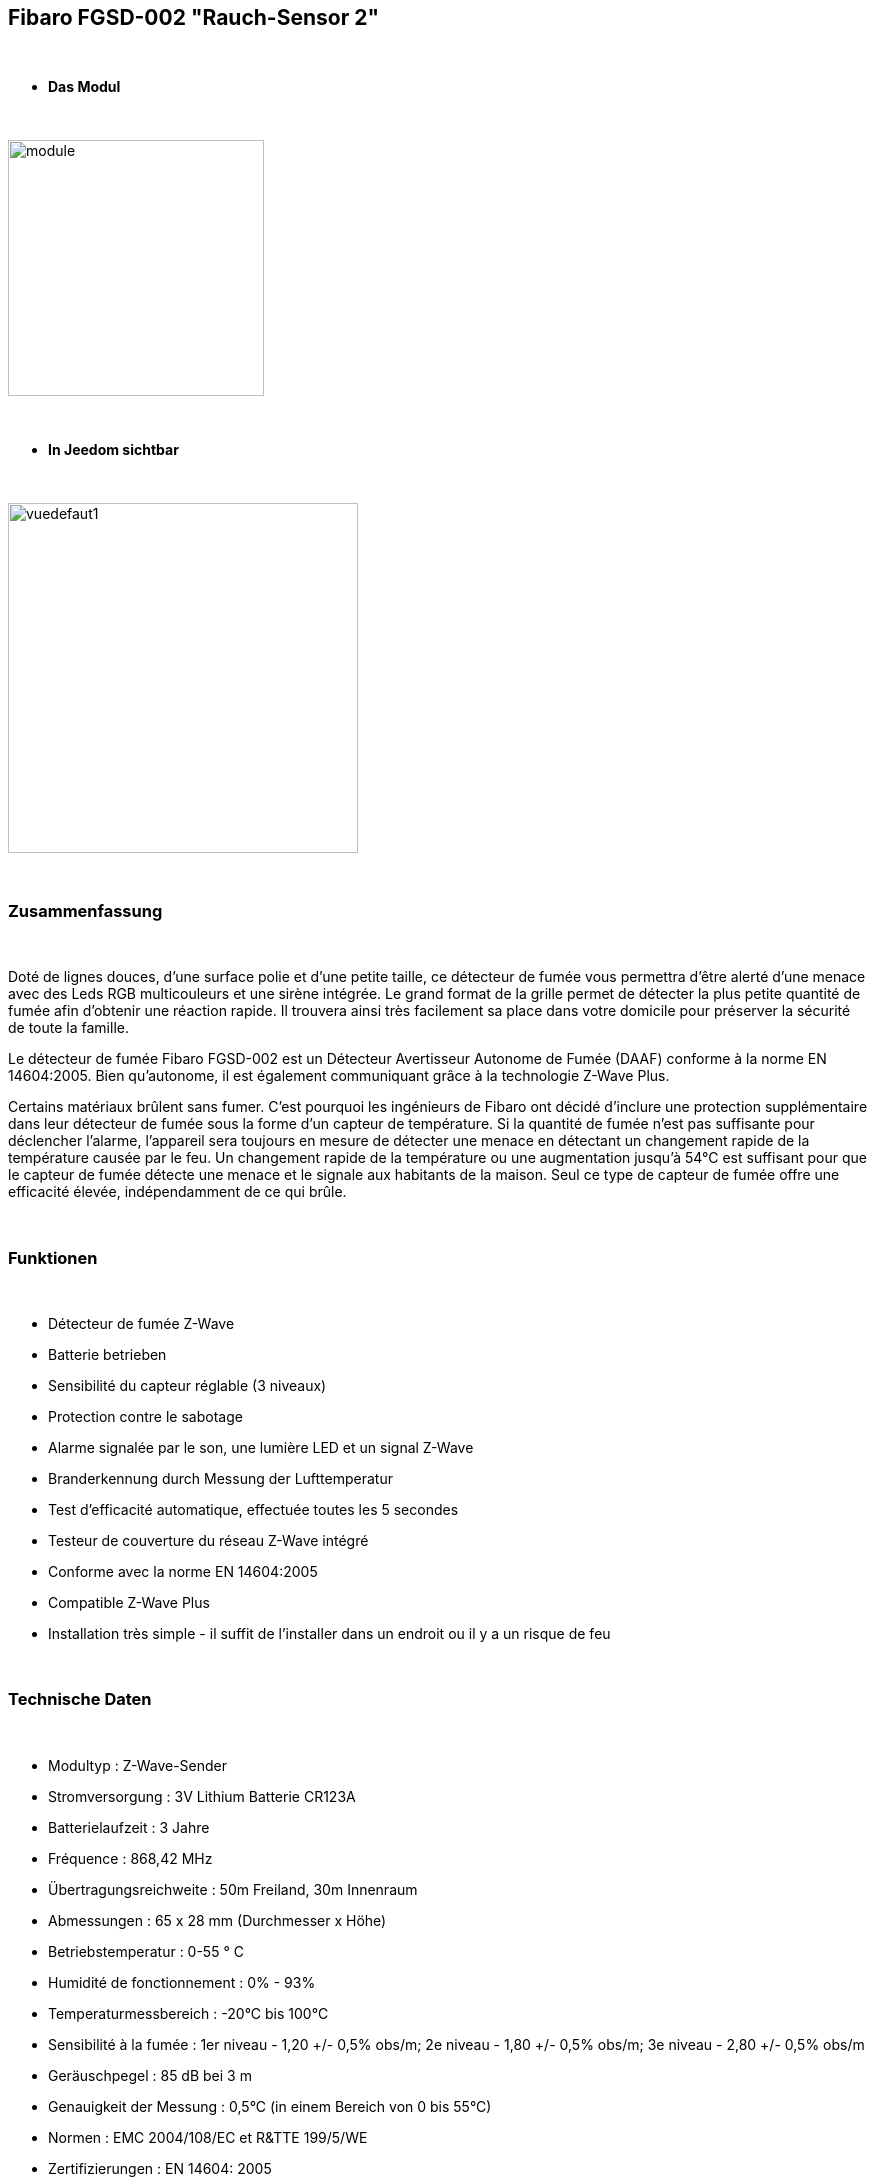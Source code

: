 :icons:
== Fibaro FGSD-002 "Rauch-Sensor 2"

{nbsp} +

* *Das Modul*

{nbsp} +

image::../images/fibaro.fgsd102/module.jpg[width=256,align="center"]

{nbsp} +

* *In Jeedom sichtbar*

{nbsp} +

image::../images/fibaro.fgsd102/vuedefaut1.jpg[width=350,align="center"]

{nbsp} +

=== Zusammenfassung

{nbsp} +

Doté de lignes douces, d'une surface polie et d'une petite taille, ce détecteur de fumée vous permettra d’être alerté d’une menace avec des Leds RGB multicouleurs et une sirène intégrée. Le grand format de la grille permet de détecter la plus petite quantité de fumée afin d’obtenir une réaction rapide. Il trouvera ainsi très facilement sa place dans votre domicile pour préserver la sécurité de toute la famille.

Le détecteur de fumée Fibaro FGSD-002 est un Détecteur Avertisseur Autonome de Fumée (DAAF) conforme à la norme EN 14604:2005. Bien qu'autonome, il est également communiquant grâce à la technologie Z-Wave Plus.

Certains matériaux brûlent sans fumer. C'est pourquoi les ingénieurs de Fibaro ont décidé d'inclure une protection supplémentaire dans leur détecteur de fumée sous la forme d'un capteur de température. Si la quantité de fumée n'est pas suffisante pour déclencher l'alarme, l'appareil sera toujours en mesure de détecter une menace en détectant un changement rapide de la température causée par le feu. Un changement rapide de la température ou une augmentation jusqu'à 54°C est suffisant pour que le capteur de fumée détecte une menace et le signale aux habitants de la maison. Seul ce type de capteur de fumée offre une efficacité élevée, indépendamment de ce qui brûle.

{nbsp} +

=== Funktionen

{nbsp} +

* Détecteur de fumée Z-Wave
* Batterie betrieben
* Sensibilité du capteur réglable (3 niveaux)
* Protection contre le sabotage
* Alarme signalée par le son, une lumière LED et un signal Z-Wave
* Branderkennung durch Messung der Lufttemperatur
* Test d'efficacité automatique, effectuée toutes les 5 secondes
* Testeur de couverture du réseau Z-Wave intégré
* Conforme avec la norme EN 14604:2005
* Compatible Z-Wave Plus
* Installation très simple - il suffit de l'installer dans un endroit ou il y a un risque de feu

{nbsp} +

=== Technische Daten

{nbsp} +

* Modultyp : Z-Wave-Sender
* Stromversorgung : 3V Lithium Batterie CR123A
* Batterielaufzeit  : 3 Jahre
* Fréquence : 868,42 MHz
* Übertragungsreichweite : 50m Freiland, 30m Innenraum
* Abmessungen : 65 x 28 mm (Durchmesser x Höhe)
* Betriebstemperatur : 0-55 ° C
* Humidité de fonctionnement : 0% - 93%
* Temperaturmessbereich : -20°C bis 100°C
* Sensibilité à la fumée : 1er niveau - 1,20 +/- 0,5% obs/m; 2e niveau - 1,80 +/- 0,5% obs/m; 3e niveau - 2,80 +/- 0,5% obs/m
* Geräuschpegel : 85 dB bei 3 m
* Genauigkeit der Messung : 0,5°C (in einem Bereich von 0 bis 55°C)
* Normen : EMC 2004/108/EC et R&TTE 199/5/WE
* Zertifizierungen : EN 14604: 2005

{nbsp} +

=== Moduldaten

{nbsp} +

* Marke : Fibar Group
* Name : Fibaro Rauch-Sensor FGSD-002
* Hersteller-ID : 271
* Produkttyp : 3074
* Produkt-ID : 4098

{nbsp} +

=== Konfiguration

{nbsp} +

Pour configurer le plugin OpenZwave et savoir comment mettre Jeedom en inclusion référez-vous à cette link:https://jeedom.fr/doc/documentation/plugins/openzwave/fr_FR/openzwave.html[documentation].

{nbsp} +

[icon="../images/plugin/important.png"]
[IMPORTANT]
Pour mettre ce module en mode inclusion il faut appuyer 3 fois sur le bouton central d'inclusion, conformément à sa documentation papier.

{nbsp} +

image::../images/fibaro.fgsd102/inclusion.jpg[width=350,align="center"]

{nbsp} +

[underline]#Einmal Includiert, sollten Sie folgendes erhalten :#

{nbsp} +

image::../images/fibaro.fgsd102/information.jpg[Plugin Zwave]

{nbsp} +

==== Befehle

{nbsp} +

Nachdem das Modul erkannt wurde, werden die zugeordneten Modul-Befehle verfügbar sein.

{nbsp} +

image::../images/fibaro.fgsd102/commandes.jpg[Commandes]

{nbsp} +

[underline]#Hier ist die Liste der Befehle :#

{nbsp} +

* Fumées : c'est la commande d'alerte du module (pour la fumée, la chaleur ...)
* Temperatur : Das ist die Befehl zum messen der Temperatur 
* Sabotage : c'est la commande de sabotage. Elle signale l'ouverture du boitier
* Alerte Test : c'est la commande qui remontera le fait que le module est en mode test
* Alerte Chaleur : c'est la commande qui remontera une alerte chaleur (pas fiable encore)
* Batterie : c'est la commande batterie

{nbsp} +

==== Modulkonfiguration

{nbsp} +

[icon="../images/plugin/important.png"]
[IMPORTANT]
Lors d'une première inclusion réveillez toujours le module juste après l'inclusion.

{nbsp} +

Ensuite il est nécessaire d’effectuer la configuration du module en fonction de votre installation.
erfolgt das in Jeedom über die Schaltfläche "Konfiguration“, des OpenZwave Plugin.

{nbsp} +

image::../images/plugin/bouton_configuration.jpg[Configuration plugin Zwave,align="center"]

{nbsp} +

[underline]#Sie werden auf diese Seite kommen# (nach einem Klick auf die Registerkarte Parameter)

{nbsp} +

image::../images/fibaro.fgsd102/config1.jpg[Config1]
image::../images/fibaro.fgsd102/config2.jpg[Config2]

{nbsp} +

[underline]#Parameterdetails :#

{nbsp} +

* Wakeup : c'est l'intervalle de réveil du module (valeur recommandée 21600)
* 1: permet de régler la sensibilité de la détection de fumée
* 2: permet de choisir les notifications qui seront envoyées à Jeedom (conseil : toutes)
* 3: permet de choisir quelles notifications seront accompagnées d'une indication visuelle
* 4: permet de choisir quelles notifications seront accompagnées d'une indication sonore (dans tous les cas les detections de chaleurs et d'incendies feront sonner le module)
* 10: ne pas changer ce paramètre sauf si vous savez ce que vous faites
* 11: idem
* 12: idem
* 13: permet de notifier d'autres modules zwave (à désactiver sauf si vous savez pourquoi vous l'activez)
* 20: durée entre deux rapports de températures
* 21: différence de température à partir de laquelle, même si la durée du dessus n'est pas atteinte, la température sera envoyée à Jeedom
* 30: température de déclenchement de l'alarme Chaleur
* 31: intervalle de signalisation des pics de température
* 32: intervalle de signal si perte de Zwave

{nbsp} +

==== Gruppen

{nbsp} +

Pour un fonctionnement optimum de votre module. Il faut que Jeedom soit associé à minima aux groupes 1 4 et 5:

{nbsp} +

image::../images/fibaro.fgsd102/groupe.jpg[Groupe]

{nbsp} +

=== Bon à savoir

{nbsp} +

==== Spezifikationen

{nbsp} +

==== Visuel alternatif

{nbsp} +

image::../images/fibaro.fgsd102/widget1.jpg[width=350,align="center"]

{nbsp} +

=== Wakeup

{nbsp} +

Pour réveiller ce module il faut appuyer 3 fois sur le bouton central

{nbsp} +

=== F.A.Q.

{nbsp} +

[panel,primary]
.Ich habe den Eindruck, daß das Modul nicht aufwacht.
--
Ce module se réveille en appuyant 3 fois sur son bouton d'inclusion.
--

{nbsp} +

[panel,primary]
Ich habe die Konfiguration geändert, aber es wird nicht berücksichtigt.
--
Ce module est un module sur batterie, la nouvelle configuration sera prise en compte au prochain wakeup.
--

{nbsp} +

=== Wichtiger Hinweis

{nbsp} +

[icon="../images/plugin/important.png"]
[IMPORTANT]
[underline]#Es ist notwendig, das Modul zu aktivieren :#
 nach seiner Inklusion, nach einer Konfigurationsänderung,
nach einer Änderung vom Wakeup, nach einer Änderung der Assoziations-Gruppe

{nbsp} +

#_@sarakha63_#